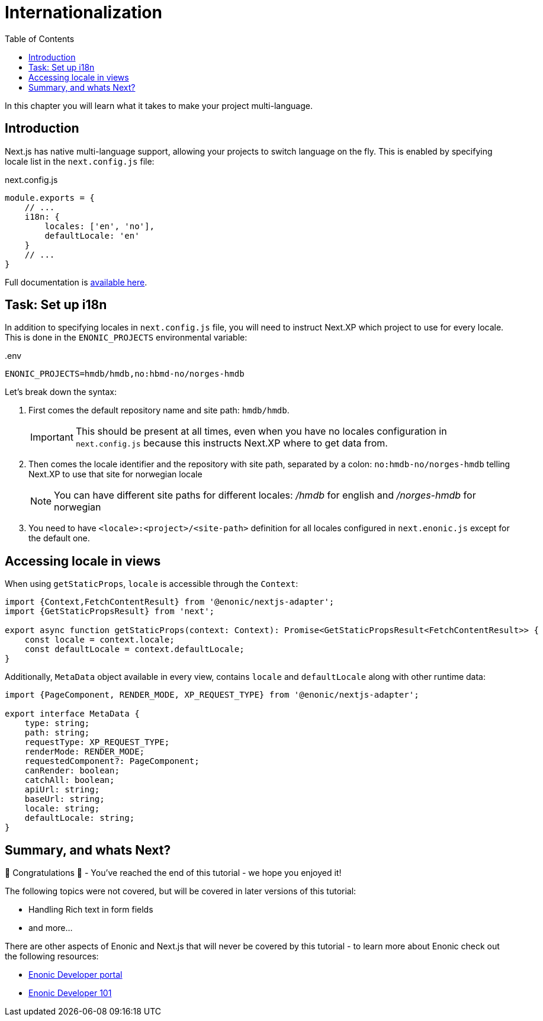 = Internationalization
:toc: right
:imagesdir: media/

In this chapter you will learn what it takes to make your project multi-language.

== Introduction

Next.js has native multi-language support, allowing your projects to switch language on the fly.
This is enabled by specifying locale list in the `next.config.js` file:

.next.config.js
[source,JavaScript,options="nowrap"]
----
module.exports = {
    // ...
    i18n: {
        locales: ['en', 'no'],
        defaultLocale: 'en'
    }
    // ...
}
----

Full documentation is https://nextjs.org/docs/pages/building-your-application/routing/internationalization[available here].

== Task: Set up i18n

In addition to specifying locales in `next.config.js` file, you will need to instruct Next.XP which project to use for every locale.
This is done in the `ENONIC_PROJECTS` environmental variable:

..env
[source,Properties,options="nowrap"]
----
ENONIC_PROJECTS=hmdb/hmdb,no:hbmd-no/norges-hmdb
----

Let's break down the syntax:

1. First comes the default repository name and site path: `hmdb/hmdb`.
+
IMPORTANT: This should be present at all times, even when you have no locales configuration in `next.config.js` because this instructs Next.XP where to get data from.
+
2. Then comes the locale identifier and the repository with site path, separated by a colon: `no:hmdb-no/norges-hmdb` telling Next.XP to use that site for norwegian locale
+
NOTE: You can have different site paths for different locales: _/hmdb_ for english and _/norges-hmdb_ for norwegian
+
3. You need to have `<locale>:<project>/<site-path>` definition for all locales configured in `next.enonic.js` except for the default one.

== Accessing locale in views

When using `getStaticProps`, `locale` is accessible through the `Context`:

[source,TypeScript]
----
import {Context,FetchContentResult} from '@enonic/nextjs-adapter';
import {GetStaticPropsResult} from 'next';

export async function getStaticProps(context: Context): Promise<GetStaticPropsResult<FetchContentResult>> {
    const locale = context.locale;
    const defaultLocale = context.defaultLocale;
}
----

Additionally, `MetaData` object available in every view, contains `locale` and `defaultLocale` along with other runtime data:

[source,TypeScript,options="nowrap"]
----
import {PageComponent, RENDER_MODE, XP_REQUEST_TYPE} from '@enonic/nextjs-adapter';

export interface MetaData {
    type: string;
    path: string;
    requestType: XP_REQUEST_TYPE;
    renderMode: RENDER_MODE;
    requestedComponent?: PageComponent;
    canRender: boolean;
    catchAll: boolean;
    apiUrl: string;
    baseUrl: string;
    locale: string;
    defaultLocale: string;
}
----

== Summary, and whats Next?

🎉 Congratulations 🥳 - You've reached the end of this tutorial - we hope you enjoyed it!

The following topics were not covered, but will be covered in later versions of this tutorial:

* Handling Rich text in form fields
* and more...

There are other aspects of Enonic and Next.js that will never be covered by this tutorial - to learn more about Enonic check out the following resources:

* https://developer.enonic.com[Enonic Developer portal]
* https://developer.enonic.com/guides/developer-101/xp7[Enonic Developer 101]